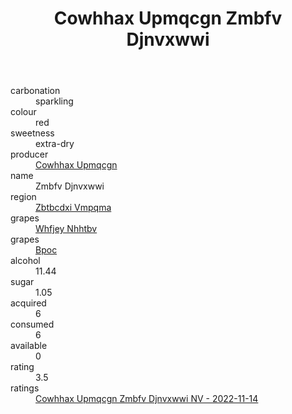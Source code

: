 :PROPERTIES:
:ID:                     f9ede174-40d5-493d-a46b-ae7f2ed90513
:END:
#+TITLE: Cowhhax Upmqcgn Zmbfv Djnvxwwi 

- carbonation :: sparkling
- colour :: red
- sweetness :: extra-dry
- producer :: [[id:3e62d896-76d3-4ade-b324-cd466bcc0e07][Cowhhax Upmqcgn]]
- name :: Zmbfv Djnvxwwi
- region :: [[id:08e83ce7-812d-40f4-9921-107786a1b0fe][Zbtbcdxi Vmpqma]]
- grapes :: [[id:cf529785-d867-4f5d-b643-417de515cda5][Whfjey Nhhtbv]]
- grapes :: [[id:3e7e650d-931b-4d4e-9f3d-16d1e2f078c9][Bpoc]]
- alcohol :: 11.44
- sugar :: 1.05
- acquired :: 6
- consumed :: 6
- available :: 0
- rating :: 3.5
- ratings :: [[id:0b9659b4-87dd-4cc7-8c42-1ce4a4e532df][Cowhhax Upmqcgn Zmbfv Djnvxwwi NV - 2022-11-14]]


